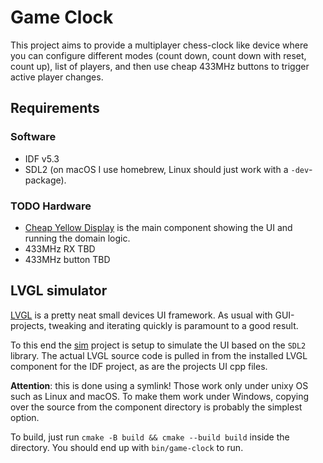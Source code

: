 * Game Clock

This project aims to provide a multiplayer chess-clock like device
where you can configure different modes (count down, count down with
reset, count up), list of players, and then use cheap 433MHz buttons
to trigger active player changes.

** Requirements

*** Software

 - IDF v5.3
 - SDL2 (on macOS I use homebrew, Linux should just work with a =-dev=-package).

*** TODO Hardware

 - [[https://randomnerdtutorials.com/cheap-yellow-display-esp32-2432s028r/][Cheap Yellow Display]] is the main component showing the UI and
   running the domain logic.
 - 433MHz RX TBD
 - 433MHz button TBD

** LVGL simulator

[[https://docs.lvgl.io/master/][LVGL]] is a pretty neat small devices UI framework. As usual with
GUI-projects, tweaking and iterating quickly is paramount to a good
result.

To this end the [[file:sim][sim]] project is setup to simulate the UI based on the
=SDL2= library. The actual LVGL source code is pulled in from the
installed LVGL component for the IDF project, as are the projects UI
cpp files.

*Attention*: this is done using a symlink! Those work only under unixy
 OS such as Linux and macOS. To make them work under Windows, copying
 over the source from the component directory is probably the simplest
 option.

To build, just run =cmake -B build && cmake --build build= inside the
directory. You should end up with =bin/game-clock= to run.
